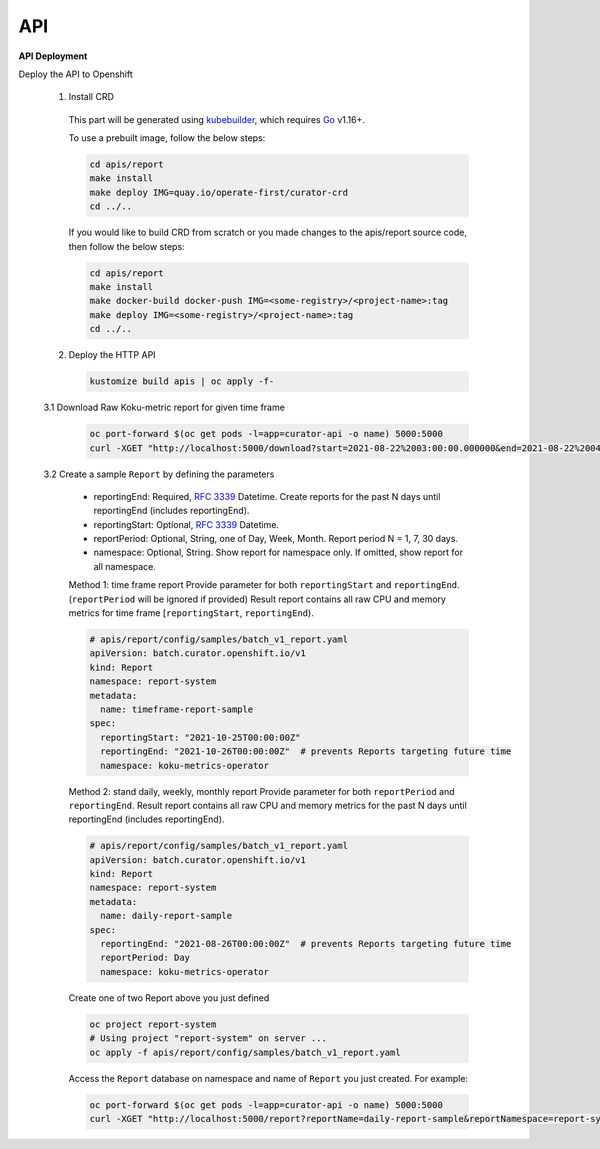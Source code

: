 API
===


**API Deployment** 

Deploy the API to Openshift


   1.  Install CRD

      This part will be generated using
      `kubebuilder <https://github.com/kubernetes-sigs/kubebuilder>`_,
      which requires `Go <https://golang.org/doc/go1.16>`_ v1.16+.


      To use a prebuilt image, follow the below steps:

      .. code:: shell

          cd apis/report
          make install
          make deploy IMG=quay.io/operate-first/curator-crd
          cd ../..

      If you would like to build CRD from scratch or you made changes to the apis/report source code, 
      then follow the below steps:

      .. code:: shell

          cd apis/report
          make install
          make docker-build docker-push IMG=<some-registry>/<project-name>:tag
          make deploy IMG=<some-registry>/<project-name>:tag
          cd ../..

   2.  Deploy the HTTP API

      .. code:: shell

          kustomize build apis | oc apply -f-

   3.1  Download Raw Koku-metric report for given time frame



      .. code:: shell

        oc port-forward $(oc get pods -l=app=curator-api -o name) 5000:5000
        curl -XGET "http://localhost:5000/download?start=2021-08-22%2003:00:00.000000&end=2021-08-22%2004:00:00.000000"

   3.2  Create a sample ``Report`` by defining the parameters


      -  reportingEnd: Required, `RFC
         3339 <https://datatracker.ietf.org/doc/html/rfc3339>`_
         Datetime. Create reports for the past N days until reportingEnd
         (includes reportingEnd).
      -  reportingStart: Optional, `RFC
         3339 <https://datatracker.ietf.org/doc/html/rfc3339>`_
         Datetime.
      -  reportPeriod: Optional, String, one of Day, Week, Month. Report period N =
         1, 7, 30 days.
      -  namespace: Optional, String. Show report for namespace only. If omitted, show report for all namespace.

      Method 1: time frame report
      Provide parameter for both ``reportingStart`` and ``reportingEnd``. (``reportPeriod`` will be ignored if provided)
      Result report contains all raw CPU and memory metrics for time frame [``reportingStart``, ``reportingEnd``).

      .. code:: yaml

        # apis/report/config/samples/batch_v1_report.yaml
        apiVersion: batch.curator.openshift.io/v1
        kind: Report
        namespace: report-system
        metadata:
          name: timeframe-report-sample
        spec:
          reportingStart: "2021-10-25T00:00:00Z"
          reportingEnd: "2021-10-26T00:00:00Z"  # prevents Reports targeting future time
          namespace: koku-metrics-operator


      Method 2: stand daily, weekly, monthly report
      Provide parameter for both ``reportPeriod`` and ``reportingEnd``.
      Result report contains all raw CPU and memory metrics for the past N days until reportingEnd (includes reportingEnd).

      .. code:: yaml

        # apis/report/config/samples/batch_v1_report.yaml
        apiVersion: batch.curator.openshift.io/v1
        kind: Report
        namespace: report-system
        metadata:
          name: daily-report-sample
        spec:
          reportingEnd: "2021-08-26T00:00:00Z"  # prevents Reports targeting future time
          reportPeriod: Day
          namespace: koku-metrics-operator

      Create one of two Report above you just defined

      .. code:: shell

          oc project report-system
          # Using project "report-system" on server ...
          oc apply -f apis/report/config/samples/batch_v1_report.yaml


      Access the ``Report`` database on namespace and name of ``Report`` you just created. For example:

      .. code:: shell

        oc port-forward $(oc get pods -l=app=curator-api -o name) 5000:5000
        curl -XGET "http://localhost:5000/report?reportName=daily-report-sample&reportNamespace=report-system"



.. autosummary::
   :toctree: generated

   curator
